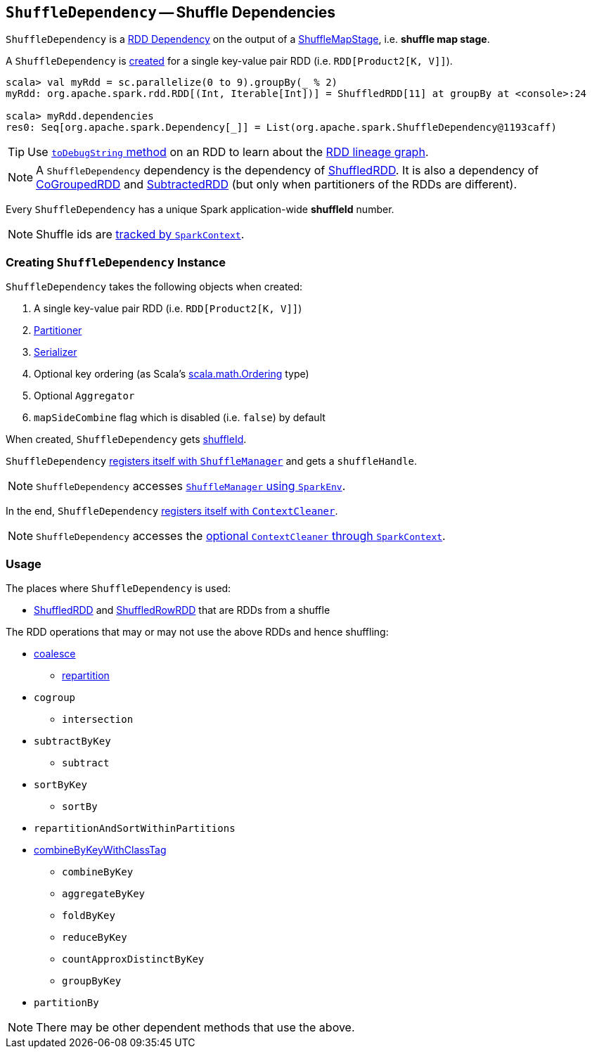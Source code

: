 == [[ShuffleDependency]] `ShuffleDependency` -- Shuffle Dependencies

`ShuffleDependency` is a link:spark-rdd-dependencies.adoc[RDD Dependency] on the output of a link:spark-dagscheduler-ShuffleMapStage.adoc[ShuffleMapStage], i.e. *shuffle map stage*.

A `ShuffleDependency` is <<creating-instance, created>> for a single key-value pair RDD (i.e. `RDD[Product2[K, V]]`).

```
scala> val myRdd = sc.parallelize(0 to 9).groupBy(_ % 2)
myRdd: org.apache.spark.rdd.RDD[(Int, Iterable[Int])] = ShuffledRDD[11] at groupBy at <console>:24

scala> myRdd.dependencies
res0: Seq[org.apache.spark.Dependency[_]] = List(org.apache.spark.ShuffleDependency@1193caff)
```

TIP: Use link:spark-rdd-lineage.adoc#toDebugString[`toDebugString` method] on an RDD to learn about the link:spark-rdd-lineage.adoc[RDD lineage graph].

NOTE: A `ShuffleDependency` dependency is the dependency of link:spark-rdd-shuffledrdd.adoc[ShuffledRDD]. It is also a dependency of link:spark-rdd-cogroupedrdd.adoc[CoGroupedRDD] and link:spark-rdd-SubtractedRDD.adoc[SubtractedRDD] (but only when partitioners of the RDDs are different).

Every `ShuffleDependency` has a unique Spark application-wide *shuffleId* number.

NOTE: Shuffle ids are link:spark-sparkcontext.adoc#nextShuffleId[tracked by `SparkContext`].

=== [[creating-instance]] Creating `ShuffleDependency` Instance

`ShuffleDependency` takes the following objects when created:

1. A single key-value pair RDD (i.e. `RDD[Product2[K, V]]`)
2. link:spark-rdd-Partitioner.adoc[Partitioner]
3. link:spark-sparkenv.adoc#serializer[Serializer]
4. Optional key ordering (as Scala's link:http://www.scala-lang.org/api/current/scala/math/Ordering.html[scala.math.Ordering] type)
5. Optional `Aggregator`
6. `mapSideCombine` flag which is disabled (i.e. `false`) by default

When created, `ShuffleDependency` gets link:spark-sparkcontext.adoc#nextShuffleId[shuffleId].

`ShuffleDependency` link:spark-shuffle-manager.adoc#registerShuffle[registers itself with `ShuffleManager`] and gets a `shuffleHandle`.

NOTE: `ShuffleDependency` accesses link:spark-sparkenv.adoc#shuffleManager[`ShuffleManager` using `SparkEnv`].

In the end, `ShuffleDependency` link:spark-service-contextcleaner.adoc#registerShuffleForCleanup[registers itself with `ContextCleaner`].

NOTE: `ShuffleDependency` accesses the link:spark-sparkcontext.adoc#cleaner[optional `ContextCleaner` through `SparkContext`].

=== Usage

The places where `ShuffleDependency` is used:

* link:spark-rdd-shuffledrdd.adoc[ShuffledRDD] and link:spark-sql-spark-plan-ShuffleExchange.adoc#ShuffledRowRDD[ShuffledRowRDD] that are RDDs from a shuffle

The RDD operations that may or may not use the above RDDs and hence shuffling:

* link:spark-rdd-partitions.adoc#coalesce[coalesce]
** link:spark-rdd-partitions.adoc#repartition[repartition]

* `cogroup`
** `intersection`
* `subtractByKey`
** `subtract`
* `sortByKey`
** `sortBy`
* `repartitionAndSortWithinPartitions`
* link:spark-rdd-PairRDDFunctions.adoc#combineByKeyWithClassTag[combineByKeyWithClassTag]
** `combineByKey`
** `aggregateByKey`
** `foldByKey`
** `reduceByKey`
** `countApproxDistinctByKey`
** `groupByKey`
* `partitionBy`

NOTE: There may be other dependent methods that use the above.
